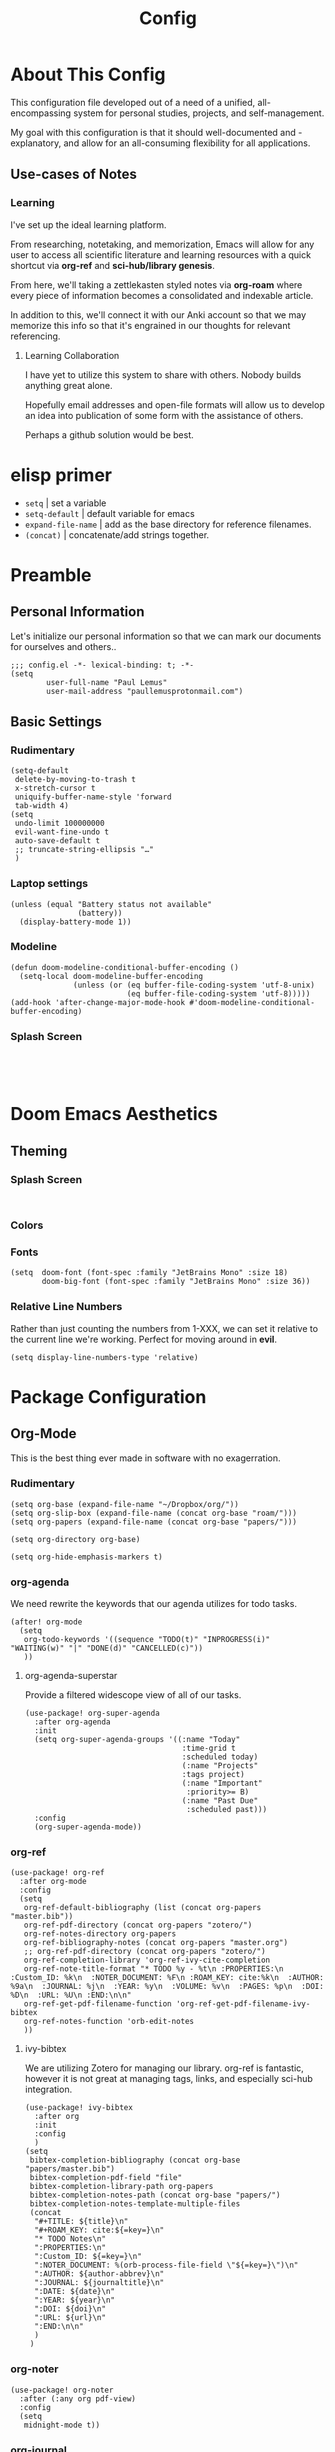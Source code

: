 #+TITLE: Config
#+DESCRIPTION: Literate Configuration for Doom Emacs
* About This Config
This configuration file developed out of a need of a unified, all-encompassing system for personal studies, projects, and self-management.

My goal with this configuration is that it should well-documented and -explanatory, and allow for an all-consuming flexibility for all applications.

** Use-cases of Notes
*** Learning
I've set up the ideal learning platform.

From researching, notetaking, and memorization, Emacs will allow for any user to access all scientific literature and learning resources with a quick shortcut via *org-ref* and *sci-hub/library genesis*.

From here, we'll taking a zettlekasten styled notes via *org-roam* where every piece of information becomes a consolidated and indexable article.

In addition to this, we'll connect it with our Anki account so that we may memorize this info so that it's engrained in our thoughts for relevant referencing.

**** Learning Collaboration
I have yet to utilize this system to share with others. Nobody builds anything great alone.

Hopefully email addresses and open-file formats will allow us to develop an idea into publication of some form with the assistance of others.

Perhaps a github solution would be best.
* elisp primer
- =setq= | set a variable
- =setq-default= | default variable for emacs
- =expand-file-name= | add as the base directory for reference filenames.
- =(concat)= | concatenate/add strings together.
* Preamble
** Personal Information
Let's initialize our personal information so that we can mark our documents for ourselves and others..
#+BEGIN_SRC elisp
;;; config.el -*- lexical-binding: t; -*-
(setq
        user-full-name "Paul Lemus"
        user-mail-address "paullemusprotonmail.com")
#+END_SRC

#+RESULTS:
: paullemusprotonmail.com

** Basic Settings
*** Rudimentary
#+BEGIN_SRC elisp
(setq-default
 delete-by-moving-to-trash t
 x-stretch-cursor t
 uniquify-buffer-name-style 'forward
 tab-width 4)
(setq
 undo-limit 100000000
 evil-want-fine-undo t
 auto-save-default t
 ;; truncate-string-ellipsis "…"
 )
#+END_SRC

*** Laptop settings
#+BEGIN_SRC elisp
(unless (equal "Battery status not available"
               (battery))
  (display-battery-mode 1))
#+end_src

#+RESULTS:

*** Modeline
#+BEGIN_SRC elisp
(defun doom-modeline-conditional-buffer-encoding ()
  (setq-local doom-modeline-buffer-encoding
              (unless (or (eq buffer-file-coding-system 'utf-8-unix)
                          (eq buffer-file-coding-system 'utf-8)))))
(add-hook 'after-change-major-mode-hook #'doom-modeline-conditional-buffer-encoding)
#+END_SRC

#+RESULTS:

*** Splash Screen
#+BEGIN_SRC elisp

#+END_SRC
:
* Doom Emacs Aesthetics
** Theming
*** Splash Screen
#+BEGIN_SRC elisp

#+END_SRC
*** Colors
*** Fonts
#+BEGIN_SRC elisp
(setq  doom-font (font-spec :family "JetBrains Mono" :size 18)
       doom-big-font (font-spec :family "JetBrains Mono" :size 36))
#+END_SRC
*** Relative Line Numbers
Rather than just counting the numbers from 1-XXX, we can set it relative to the current line we're working. Perfect for moving around in *evil*.
#+BEGIN_SRC elisp
(setq display-line-numbers-type 'relative)
#+END_SRC

* Package Configuration
** Org-Mode
This is the best thing ever made in software with no exagerration.
*** Rudimentary
#+BEGIN_SRC elisp
(setq org-base (expand-file-name "~/Dropbox/org/"))
(setq org-slip-box (expand-file-name (concat org-base "roam/")))
(setq org-papers (expand-file-name (concat org-base "papers/")))

(setq org-directory org-base)

(setq org-hide-emphasis-markers t)
#+END_SRC
*** org-agenda
We need rewrite the keywords that our agenda utilizes for todo tasks.
#+BEGIN_SRC elisp
(after! org-mode
  (setq
   org-todo-keywords '((sequence "TODO(t)" "INPROGRESS(i)" "WAITING(w)" "|" "DONE(d)" "CANCELLED(c)"))
   ))
#+END_SRC

**** org-agenda-superstar
Provide a filtered widescope view of all of our tasks.
#+BEGIN_SRC elisp
(use-package! org-super-agenda
  :after org-agenda
  :init
  (setq org-super-agenda-groups '((:name "Today"
                                   :time-grid t
                                   :scheduled today)
                                   (:name "Projects"
                                   :tags project)
                                   (:name "Important"
                                    :priority>= B)
                                   (:name "Past Due"
                                    :scheduled past)))
  :config
  (org-super-agenda-mode))
#+END_SRC
*** org-ref
#+BEGIN_SRC elisp
(use-package! org-ref
  :after org-mode
  :config
  (setq
   org-ref-default-bibliography (list (concat org-papers "master.bib"))
   org-ref-pdf-directory (concat org-papers "zotero/")
   org-ref-notes-directory org-papers
   org-ref-bibliography-notes (concat org-papers "master.org")
   ;; org-ref-pdf-directory (concat org-papers "zotero/")
   org-ref-completion-library 'org-ref-ivy-cite-completion
   org-ref-note-title-format "* TODO %y - %t\n :PROPERTIES:\n  :Custom_ID: %k\n  :NOTER_DOCUMENT: %F\n :ROAM_KEY: cite:%k\n  :AUTHOR: %9a\n  :JOURNAL: %j\n  :YEAR: %y\n  :VOLUME: %v\n  :PAGES: %p\n  :DOI: %D\n  :URL: %U\n :END:\n\n"
   org-ref-get-pdf-filename-function 'org-ref-get-pdf-filename-ivy-bibtex
   org-ref-notes-function 'orb-edit-notes
   ))
#+END_SRC
**** ivy-bibtex
We are utilizing Zotero for managing our library. org-ref is fantastic, however it is not great at managing tags, links, and especially sci-hub integration.
#+BEGIN_SRC elisp
(use-package! ivy-bibtex
  :after org
  :init
  :config
  )
(setq
 bibtex-completion-bibliography (concat org-base "papers/master.bib")
 bibtex-completion-pdf-field "file"
 bibtex-completion-library-path org-papers
 bibtex-completion-notes-path (concat org-base "papers/")
 bibtex-completion-notes-template-multiple-files
 (concat
  "#+TITLE: ${title}\n"
  "#+ROAM_KEY: cite:${=key=}\n"
  "* TODO Notes\n"
  ":PROPERTIES:\n"
  ":Custom_ID: ${=key=}\n"
  ":NOTER_DOCUMENT: %(orb-process-file-field \"${=key=}\")\n"
  ":AUTHOR: ${author-abbrev}\n"
  ":JOURNAL: ${journaltitle}\n"
  ":DATE: ${date}\n"
  ":YEAR: ${year}\n"
  ":DOI: ${doi}\n"
  ":URL: ${url}\n"
  ":END:\n\n"
  )
 )
#+END_SRC
*** org-noter
#+BEGIN_SRC elisp
(use-package! org-noter
  :after (:any org pdf-view)
  :config
  (setq
   midnight-mode t))
#+END_SRC
*** org-journal
#+BEGIN_SRC elisp
(use-package! org-journal
  :after org
  :config
        (setq
        org-journal-dir (concat org-base "journal/")
        org-journal-date-prefix "#+TITLE: "
        org-journal-time-prefix "* "
        org-journal-date-format "%a, %Y-%m-%d"
        org-journalfile-format "%Y-%m-%d.org")
)
#+END_SRC

*** org-bullets
*** org-roam
**** Directories
        #+BEGIN_SRC elisp
(use-package! org-roam
  :after org
  :init
  (setq org-roam-directory org-slip-box)
  )
        #+END_SRC

**** org-roam-bibtex
#+BEGIN_SRC elisp
(use-package! org-roam-bibtex
  :after org-roam
  :load-path "~/Dropbox/org/papers/master.bib" ;Modify with your own path
  :hook (org-roam-mode . org-roam-bibtex-mode)
  :bind (:map org-mode-map
         (("C-c n a" . orb-note-actions))))
(setq orb-templates
      '(("r" "ref" plain (function org-roam-capture--get-point) ""
         :file-name "${citekey}"
         :head "#+TITLE: ${citekey}: ${title}\n#+ROAM_KEY: ${ref}\n" ; <--
         :unnarrowed t)))
(setq orb-preformat-keywords   '(("citekey" . "=key=") "title" "url" "file" "author-or-editor" "keywords"))

(setq orb-templates
      '(("n" "ref+noter" plain (function org-roam-capture--get-point)
         ""
         :file-name "${slug}"
         :head "#+TITLE: ${citekey}: ${title}\n#+ROAM_KEY: ${ref}\n#+ROAM_TAGS:

- tags ::
- keywords :: ${keywords}
\* ${title}
:PROPERTIES:
:Custom_ID: ${citekey}
:URL: ${url}
:AUTHOR: ${author-or-editor}
:NOTER_DOCUMENT: %(orb-process-file-field \"${citekey}\")
:NOTER_PAGE:
:END:")))
#+END_SRC

**** org-roam-server
#+BEGIN_SRC elisp
(use-package! org-roam-server
  :after org-roam
  :config
  (setq org-roam-server-host "127.0.0.1"
        org-roam-server-port 8080
        org-roam-server-authenticate nil
        org-roam-server-export-inline-images t
        org-roam-server-serve-files nil
        org-roam-server-served-file-extensions '("pdf" "mp4" "ogv")
        org-roam-server-network-poll t
        org-roam-server-network-arrows nil
        org-roam-server-network-label-truncate t
        org-roam-server-network-label-truncate-length 60
        org-roam-server-network-label-wrap-length 20))
#+END_SRC
